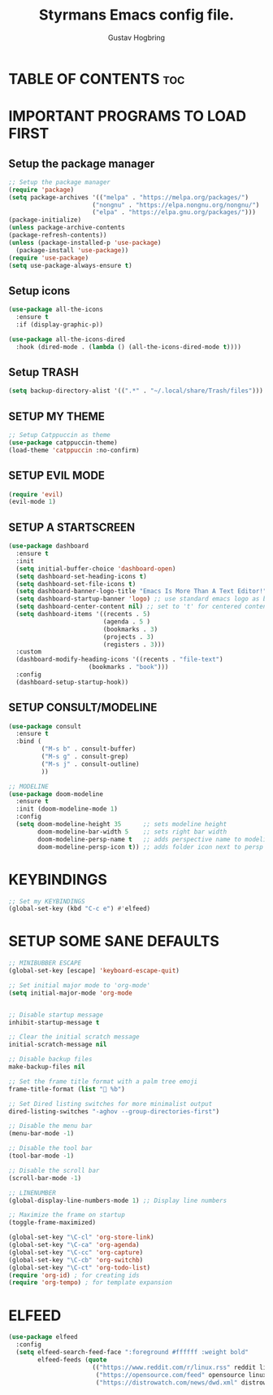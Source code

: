 #+TITLE: Styrmans Emacs config file.
#+AUTHOR: Gustav Hogbring
#+DESCRIPTION: Styrmans personal Emacs config.
#+STARTUP: showeverything
#+OPTIONS: toc:2

* TABLE OF CONTENTS :toc:

* IMPORTANT PROGRAMS TO LOAD FIRST
** Setup the package manager
#+begin_src emacs-lisp
;; Setup the package manager
(require 'package)
(setq package-archives '(("melpa" . "https://melpa.org/packages/")
                       ("nongnu" . "https://elpa.nongnu.org/nongnu/")
                       ("elpa" . "https://elpa.gnu.org/packages/")))
(package-initialize)
(unless package-archive-contents
(package-refresh-contents))
(unless (package-installed-p 'use-package)
  (package-install 'use-package))
(require 'use-package)
(setq use-package-always-ensure t)
#+end_src

** Setup icons
#+begin_src emacs-lisp
(use-package all-the-icons
  :ensure t
  :if (display-graphic-p))

(use-package all-the-icons-dired
  :hook (dired-mode . (lambda () (all-the-icons-dired-mode t))))
#+end_src
** Setup TRASH
#+begin_src emacs-lisp
(setq backup-directory-alist '((".*" . "~/.local/share/Trash/files")))
#+end_src

** SETUP MY THEME
#+begin_src emacs-lisp
;; Setup Catppuccin as theme
(use-package catppuccin-theme)
(load-theme 'catppuccin :no-confirm)
#+end_src

** SETUP EVIL MODE
#+begin_src emacs-lisp
(require 'evil)
(evil-mode 1) 
#+end_src

** SETUP A STARTSCREEN
#+begin_src emacs-lisp
(use-package dashboard
  :ensure t 
  :init
  (setq initial-buffer-choice 'dashboard-open)
  (setq dashboard-set-heading-icons t)
  (setq dashboard-set-file-icons t)
  (setq dashboard-banner-logo-title "Emacs Is More Than A Text Editor!")
  (setq dashboard-startup-banner 'logo) ;; use standard emacs logo as banner
  (setq dashboard-center-content nil) ;; set to 't' for centered content
  (setq dashboard-items '((recents . 5)
                          (agenda . 5 )
                          (bookmarks . 3)
                          (projects . 3)
                          (registers . 3)))
  :custom 
  (dashboard-modify-heading-icons '((recents . "file-text")
				      (bookmarks . "book")))
  :config
  (dashboard-setup-startup-hook))
#+end_src

** SETUP CONSULT/MODELINE

#+begin_src emacs-lisp
(use-package consult
  :ensure t
  :bind (
         ("M-s b" . consult-buffer)
         ("M-s g" . consult-grep)
         ("M-s j" . consult-outline)
         ))

;; MODELINE
(use-package doom-modeline
  :ensure t
  :init (doom-modeline-mode 1)
  :config
  (setq doom-modeline-height 35      ;; sets modeline height
        doom-modeline-bar-width 5    ;; sets right bar width
        doom-modeline-persp-name t   ;; adds perspective name to modeline
        doom-modeline-persp-icon t)) ;; adds folder icon next to persp name
#+end_src

* KEYBINDINGS

#+begin_src emacs-lisp
;; Set my KEYBINDINGS
(global-set-key (kbd "C-c e") #'elfeed)

#+end_src

* SETUP SOME SANE DEFAULTS

#+begin_src emacs-lisp
;; MINIBUBBER ESCAPE
(global-set-key [escape] 'keyboard-escape-quit)

;; Set initial major mode to 'org-mode'
(setq initial-major-mode 'org-mode


;; Disable startup message
inhibit-startup-message t

;; Clear the initial scratch message
initial-scratch-message nil

;; Disable backup files
make-backup-files nil

;; Set the frame title format with a palm tree emoji
frame-title-format (list "🌴 %b")

;; Set Dired listing switches for more minimalist output
dired-listing-switches "-aghov --group-directories-first")

;; Disable the menu bar
(menu-bar-mode -1)

;; Disable the tool bar
(tool-bar-mode -1)

;; Disable the scroll bar
(scroll-bar-mode -1)

;; LINENUMBER
(global-display-line-numbers-mode 1) ;; Display line numbers

;; Maximize the frame on startup
(toggle-frame-maximized)

(global-set-key "\C-cl" 'org-store-link)
(global-set-key "\C-ca" 'org-agenda)
(global-set-key "\C-cc" 'org-capture)
(global-set-key "\C-cb" 'org-switchb)
(global-set-key "\C-ct" 'org-todo-list)
(require 'org-id) ; for creating ids
(require 'org-tempo) ; for template expansion

#+end_src

* ELFEED

#+begin_src emacs-lisp
(use-package elfeed
  :config
  (setq elfeed-search-feed-face ":foreground #ffffff :weight bold"
        elfeed-feeds (quote
                       (("https://www.reddit.com/r/linux.rss" reddit linux)
                        ("https://opensource.com/feed" opensource linux)
                        ("https://distrowatch.com/news/dwd.xml" distrowatch linux)))))

#+end_src

